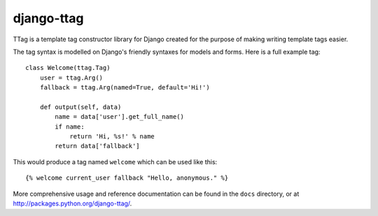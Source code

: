 ===========
django-ttag
===========

TTag is a template tag constructor library for Django created for the purpose
of making writing template tags easier.

The tag syntax is modelled on Django's friendly syntaxes for models and forms.
Here is a full example tag::

    class Welcome(ttag.Tag)
        user = ttag.Arg()
        fallback = ttag.Arg(named=True, default='Hi!')

        def output(self, data)
            name = data['user'].get_full_name()
            if name:
                return 'Hi, %s!' % name
            return data['fallback']

This would produce a tag named ``welcome`` which can be used like this::

    {% welcome current_user fallback "Hello, anonymous." %} 

More comprehensive usage and reference documentation can be found in the
``docs`` directory, or at http://packages.python.org/django-ttag/.